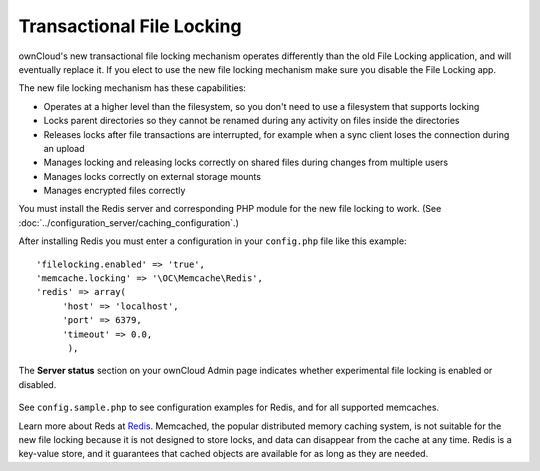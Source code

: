 ==========================
Transactional File Locking
==========================

ownCloud's new transactional file locking mechanism operates differently than 
the old File Locking application, and will eventually replace it. If you elect 
to use the new file locking mechanism make sure you disable the File Locking 
app.

The new file locking mechanism has these capabilities:

* Operates at a higher level than the filesystem, so you don't need to use a 
  filesystem that supports locking
* Locks parent directories so they cannot be renamed during any activity on 
  files inside the directories
* Releases locks after file transactions are interrupted, for 
  example when a sync client loses the connection during an upload
* Manages locking and releasing locks correctly on shared files during changes 
  from multiple users
* Manages locks correctly on external storage mounts
* Manages encrypted files correctly

You must install the Redis server and corresponding PHP module for the new file 
locking to work. (See :doc:`../configuration_server/caching_configuration`.)

After installing Redis you must enter a configuration in your ``config.php`` 
file like this example::

  'filelocking.enabled' => 'true',
  'memcache.locking' => '\OC\Memcache\Redis',
  'redis' => array(
       'host' => 'localhost',
       'port' => 6379,
       'timeout' => 0.0,
        ),

The **Server status** section on your ownCloud Admin page indicates whether 
experimental file locking is enabled or disabled.

.. figure:: ../images/transactional-locking-1.png

.. figure:: ../images/transactional-locking-2.png

See ``config.sample.php`` to see configuration examples for Redis, and for all 
supported memcaches.

Learn more about Reds at `Redis <http://redis.io/>`_. Memcached, the popular 
distributed memory caching system, is not suitable for the new file locking 
because it is not designed to store locks, and data can disappear from the cache 
at any time. Redis is a key-value store, and it guarantees that cached objects 
are available for as long as they are needed. 
